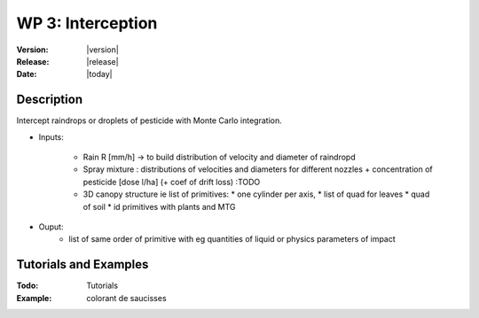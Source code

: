 .. _echap_interception:


WP 3: Interception
############################

:Version: |version|
:Release: |release|
:Date: |today|

.. .. seealso:: :ref:`echap_dispersion_reference`.


Description
=============

Intercept raindrops or droplets of pesticide with Monte Carlo integration.


- Inputs:

    - Rain R [mm/h] -> to build distribution of velocity and diameter of raindropd
    - Spray mixture : distributions of velocities and diameters for different nozzles + concentration of pesticide [dose l/ha] (+ coef of drift loss) :TODO 
    
    - 3D canopy structure ie list of primitives:
      * one cylinder per axis,
      * list of quad for leaves
      * quad of soil 
      * id primitives with plants and MTG  
  
- Ouput:
    - list of same order of primitive with eg quantities of liquid or physics parameters of impact  
    

Tutorials and Examples
=======================

:Todo: Tutorials


:Example: colorant de saucisses

